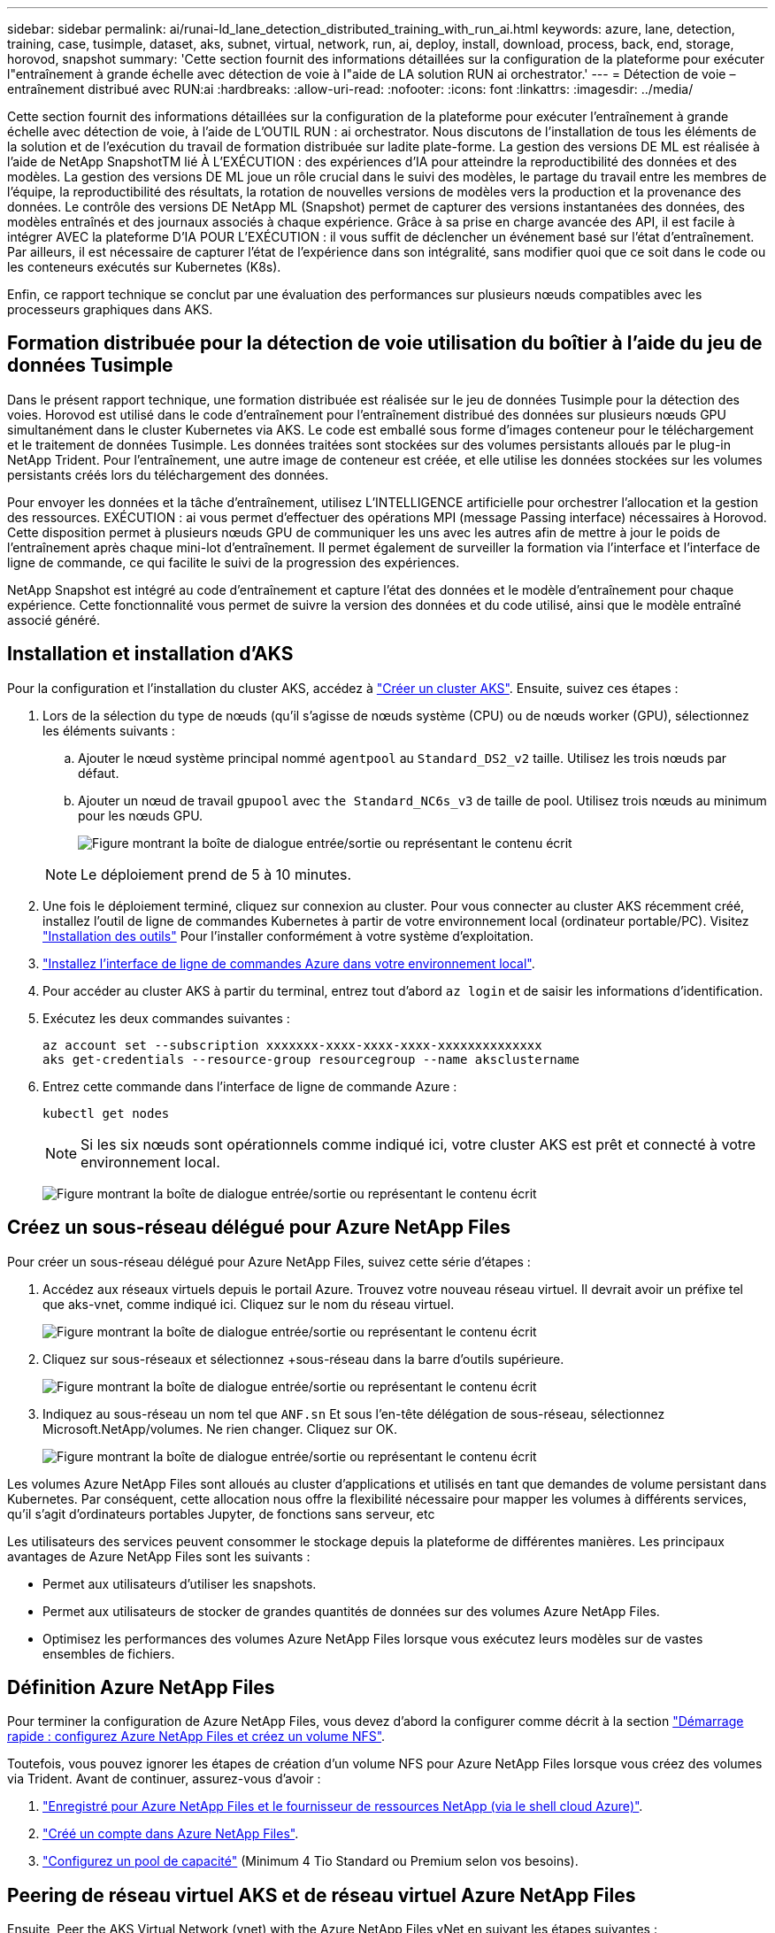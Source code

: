 ---
sidebar: sidebar 
permalink: ai/runai-ld_lane_detection_distributed_training_with_run_ai.html 
keywords: azure, lane, detection, training, case, tusimple, dataset, aks, subnet, virtual, network, run, ai, deploy, install, download, process, back, end, storage, horovod, snapshot 
summary: 'Cette section fournit des informations détaillées sur la configuration de la plateforme pour exécuter l"entraînement à grande échelle avec détection de voie à l"aide de LA solution RUN ai orchestrator.' 
---
= Détection de voie – entraînement distribué avec RUN:ai
:hardbreaks:
:allow-uri-read: 
:nofooter: 
:icons: font
:linkattrs: 
:imagesdir: ../media/


[role="lead"]
Cette section fournit des informations détaillées sur la configuration de la plateforme pour exécuter l'entraînement à grande échelle avec détection de voie, à l'aide de L'OUTIL RUN : ai orchestrator. Nous discutons de l'installation de tous les éléments de la solution et de l'exécution du travail de formation distribuée sur ladite plate-forme. La gestion des versions DE ML est réalisée à l'aide de NetApp SnapshotTM lié À L'EXÉCUTION : des expériences d'IA pour atteindre la reproductibilité des données et des modèles. La gestion des versions DE ML joue un rôle crucial dans le suivi des modèles, le partage du travail entre les membres de l'équipe, la reproductibilité des résultats, la rotation de nouvelles versions de modèles vers la production et la provenance des données. Le contrôle des versions DE NetApp ML (Snapshot) permet de capturer des versions instantanées des données, des modèles entraînés et des journaux associés à chaque expérience. Grâce à sa prise en charge avancée des API, il est facile à intégrer AVEC la plateforme D'IA POUR L'EXÉCUTION : il vous suffit de déclencher un événement basé sur l'état d'entraînement. Par ailleurs, il est nécessaire de capturer l'état de l'expérience dans son intégralité, sans modifier quoi que ce soit dans le code ou les conteneurs exécutés sur Kubernetes (K8s).

Enfin, ce rapport technique se conclut par une évaluation des performances sur plusieurs nœuds compatibles avec les processeurs graphiques dans AKS.



== Formation distribuée pour la détection de voie utilisation du boîtier à l'aide du jeu de données Tusimple

Dans le présent rapport technique, une formation distribuée est réalisée sur le jeu de données Tusimple pour la détection des voies. Horovod est utilisé dans le code d'entraînement pour l'entraînement distribué des données sur plusieurs nœuds GPU simultanément dans le cluster Kubernetes via AKS. Le code est emballé sous forme d'images conteneur pour le téléchargement et le traitement de données Tusimple. Les données traitées sont stockées sur des volumes persistants alloués par le plug-in NetApp Trident. Pour l'entraînement, une autre image de conteneur est créée, et elle utilise les données stockées sur les volumes persistants créés lors du téléchargement des données.

Pour envoyer les données et la tâche d'entraînement, utilisez L'INTELLIGENCE artificielle pour orchestrer l'allocation et la gestion des ressources. EXÉCUTION : ai vous permet d'effectuer des opérations MPI (message Passing interface) nécessaires à Horovod. Cette disposition permet à plusieurs nœuds GPU de communiquer les uns avec les autres afin de mettre à jour le poids de l'entraînement après chaque mini-lot d'entraînement. Il permet également de surveiller la formation via l'interface et l'interface de ligne de commande, ce qui facilite le suivi de la progression des expériences.

NetApp Snapshot est intégré au code d'entraînement et capture l'état des données et le modèle d'entraînement pour chaque expérience. Cette fonctionnalité vous permet de suivre la version des données et du code utilisé, ainsi que le modèle entraîné associé généré.



== Installation et installation d'AKS

Pour la configuration et l'installation du cluster AKS, accédez à https://docs.microsoft.com/azure/aks/kubernetes-walkthrough-portal["Créer un cluster AKS"^]. Ensuite, suivez ces étapes :

. Lors de la sélection du type de nœuds (qu'il s'agisse de nœuds système (CPU) ou de nœuds worker (GPU), sélectionnez les éléments suivants :
+
.. Ajouter le nœud système principal nommé `agentpool` au `Standard_DS2_v2` taille. Utilisez les trois nœuds par défaut.
.. Ajouter un nœud de travail `gpupool` avec `the Standard_NC6s_v3` de taille de pool. Utilisez trois nœuds au minimum pour les nœuds GPU.
+
image:runai-ld_image3.png["Figure montrant la boîte de dialogue entrée/sortie ou représentant le contenu écrit"]

+

NOTE: Le déploiement prend de 5 à 10 minutes.



. Une fois le déploiement terminé, cliquez sur connexion au cluster. Pour vous connecter au cluster AKS récemment créé, installez l'outil de ligne de commandes Kubernetes à partir de votre environnement local (ordinateur portable/PC). Visitez https://kubernetes.io/docs/tasks/tools/install-kubectl/["Installation des outils"^] Pour l'installer conformément à votre système d'exploitation.
. https://docs.microsoft.com/cli/azure/install-azure-cli["Installez l'interface de ligne de commandes Azure dans votre environnement local"^].
. Pour accéder au cluster AKS à partir du terminal, entrez tout d'abord `az login` et de saisir les informations d'identification.
. Exécutez les deux commandes suivantes :
+
....
az account set --subscription xxxxxxx-xxxx-xxxx-xxxx-xxxxxxxxxxxxxx
aks get-credentials --resource-group resourcegroup --name aksclustername
....
. Entrez cette commande dans l'interface de ligne de commande Azure :
+
....
kubectl get nodes
....
+

NOTE: Si les six nœuds sont opérationnels comme indiqué ici, votre cluster AKS est prêt et connecté à votre environnement local.

+
image:runai-ld_image4.png["Figure montrant la boîte de dialogue entrée/sortie ou représentant le contenu écrit"]





== Créez un sous-réseau délégué pour Azure NetApp Files

Pour créer un sous-réseau délégué pour Azure NetApp Files, suivez cette série d'étapes :

. Accédez aux réseaux virtuels depuis le portail Azure. Trouvez votre nouveau réseau virtuel. Il devrait avoir un préfixe tel que aks-vnet, comme indiqué ici. Cliquez sur le nom du réseau virtuel.
+
image:runai-ld_image5.png["Figure montrant la boîte de dialogue entrée/sortie ou représentant le contenu écrit"]

. Cliquez sur sous-réseaux et sélectionnez +sous-réseau dans la barre d'outils supérieure.
+
image:runai-ld_image6.png["Figure montrant la boîte de dialogue entrée/sortie ou représentant le contenu écrit"]

. Indiquez au sous-réseau un nom tel que `ANF.sn` Et sous l'en-tête délégation de sous-réseau, sélectionnez Microsoft.NetApp/volumes. Ne rien changer. Cliquez sur OK.
+
image:runai-ld_image7.png["Figure montrant la boîte de dialogue entrée/sortie ou représentant le contenu écrit"]



Les volumes Azure NetApp Files sont alloués au cluster d'applications et utilisés en tant que demandes de volume persistant dans Kubernetes. Par conséquent, cette allocation nous offre la flexibilité nécessaire pour mapper les volumes à différents services, qu'il s'agit d'ordinateurs portables Jupyter, de fonctions sans serveur, etc

Les utilisateurs des services peuvent consommer le stockage depuis la plateforme de différentes manières. Les principaux avantages de Azure NetApp Files sont les suivants :

* Permet aux utilisateurs d'utiliser les snapshots.
* Permet aux utilisateurs de stocker de grandes quantités de données sur des volumes Azure NetApp Files.
* Optimisez les performances des volumes Azure NetApp Files lorsque vous exécutez leurs modèles sur de vastes ensembles de fichiers.




== Définition Azure NetApp Files

Pour terminer la configuration de Azure NetApp Files, vous devez d'abord la configurer comme décrit à la section https://docs.microsoft.com/azure/azure-netapp-files/azure-netapp-files-quickstart-set-up-account-create-volumes["Démarrage rapide : configurez Azure NetApp Files et créez un volume NFS"^].

Toutefois, vous pouvez ignorer les étapes de création d'un volume NFS pour Azure NetApp Files lorsque vous créez des volumes via Trident. Avant de continuer, assurez-vous d'avoir :

. https://docs.microsoft.com/azure/azure-netapp-files/azure-netapp-files-register["Enregistré pour Azure NetApp Files et le fournisseur de ressources NetApp (via le shell cloud Azure)"^].
. https://docs.microsoft.com/azure/azure-netapp-files/azure-netapp-files-create-netapp-account["Créé un compte dans Azure NetApp Files"^].
. https://docs.microsoft.com/en-us/azure/azure-netapp-files/azure-netapp-files-set-up-capacity-pool["Configurez un pool de capacité"^] (Minimum 4 Tio Standard ou Premium selon vos besoins).




== Peering de réseau virtuel AKS et de réseau virtuel Azure NetApp Files

Ensuite, Peer the AKS Virtual Network (vnet) with the Azure NetApp Files vNet en suivant les étapes suivantes :

. Dans la zone de recherche située en haut du portail Azure, saisissez les réseaux virtuels.
. Cliquez sur VNet aks- vnet-name, puis entrez Peerings dans le champ de recherche.
. Cliquez sur +Add et entrez les informations fournies dans le tableau ci-dessous :
+
|===


| Champ | Valeur ou description # 


| Nom de la liaison de peering | aks-vnet-name_to_anf 


| ID d'abonnement | Abonnement au réseau VNet Azure NetApp Files auquel vous vous trouvez 


| Partenaire de peering vnet | Azure NetApp Files vnet 
|===
+

NOTE: Laissez toutes les sections non astérisque par défaut

. Cliquez SUR AJOUTER ou sur OK pour ajouter le peering au réseau virtuel.


Pour plus d'informations, rendez-vous sur https://docs.microsoft.com/azure/virtual-network/tutorial-connect-virtual-networks-portal["Créez, modifiez ou supprimez un peering de réseau virtuel"^].



== Trident

Trident est un projet open source piloté par NetApp, conçu pour répondre aux demandes de stockage persistant des applications conteneurisées. Trident a été implémenté en tant que contrôleur de provisionnement externe. Fonctionnant comme un pod autonome, il contrôle les volumes et automatise entièrement le provisionnement.

NetApp Trident facilite l'intégration avec K8s en créant et en connectant des volumes persistants pour le stockage des datasets d'entraînement et des modèles entraînés. Grâce à cette fonctionnalité, les data Scientists et les ingénieurs de données peuvent utiliser K8s en toute simplicité, sans avoir à gérer et à stocker manuellement les datasets. Avec Trident, les data Scientists n'ont plus besoin d'apprendre à gérer de nouvelles plateformes de données, puisqu'il intègre les tâches liées à la gestion des données via l'intégration d'API logiques.



=== Installation de Trident

Pour installer le logiciel Trident, procédez comme suit :

. https://helm.sh/docs/intro/install/["Installez tout d'abord le gouvernail"^].
. Téléchargez et extrayez le programme d'installation de Trident 21.01.1.
+
....
wget https://github.com/NetApp/trident/releases/download/v21.01.1/trident-installer-21.01.1.tar.gz
tar -xf trident-installer-21.01.1.tar.gz
....
. Définissez le répertoire sur `trident-installer`.
+
....
cd trident-installer
....
. Copier `tridentctl` dans un répertoire de votre système `$PATH.`
+
....
cp ./tridentctl /usr/local/bin
....
. Installation de Trident sur le cluster K8s avec Helm :
+
.. Changez le répertoire en répertoire Helm.
+
....
cd helm
....
.. Installation de Trident.
+
....
helm install trident trident-operator-21.01.1.tgz --namespace trident --create-namespace
....
.. Vérifiez l'état des modules Trident de la façon habituelle de K8s :
+
....
kubectl -n trident get pods
....
.. Si tous les modules sont opérationnels, Trident est installé et vous pouvez passer à l'étape supérieure.






== Configurer le back-end et la classe de stockage Azure NetApp Files

Pour configurer la back-end et la classe de stockage Azure NetApp Files, procédez comme suit :

. Revenir au répertoire de base.
+
....
cd ~
....
. Cloner le https://github.com/dedmari/lane-detection-SCNN-horovod.git["référentiel de projet"^] `lane-detection-SCNN-horovod`.
. Accédez au `trident-config` répertoire.
+
....
cd ./lane-detection-SCNN-horovod/trident-config
....
. Créez un principe de service Azure (le principe du service est celui de la façon dont Trident communique avec Azure pour accéder à vos ressources Azure NetApp Files).
+
....
az ad sp create-for-rbac --name
....
+
Le résultat de la commande doit ressembler à l'exemple suivant :

+
....
{
  "appId": "xxxxx-xxxx-xxxx-xxxx-xxxxxxxxxxxx",
   "displayName": "netapptrident",
    "name": "http://netapptrident",
    "password": "xxxxxxxxxxxxxxx.xxxxxxxxxxxxxx",
    "tenant": "xxxxxxxx-xxxx-xxxx-xxxx-xxxxxxxxxxx"
 }
....
. Création de Trident `backend json` fichier.
. À l'aide de votre éditeur de texte préféré, renseignez les champs suivants du tableau ci-dessous à l'intérieur du `anf-backend.json` fichier.
+
|===
| Champ | Valeur 


| ID d'abonnement | Votre ID d'abonnement Azure 


| ID de tenantID | Votre ID de locataire Azure (à partir de la sortie d'az ad sp à l'étape précédente) 


| ID client | Votre AppID (à partir de la sortie d'az ad sp à l'étape précédente) 


| ClientSecret | Votre mot de passe (à partir de la sortie d'az ad sp à l'étape précédente) 
|===
+
Le fichier doit ressembler à l'exemple suivant :

+
....
{
    "version": 1,
    "storageDriverName": "azure-netapp-files",
    "subscriptionID": "fakec765-4774-fake-ae98-a721add4fake",
    "tenantID": "fakef836-edc1-fake-bff9-b2d865eefake",
    "clientID": "fake0f63-bf8e-fake-8076-8de91e57fake",
    "clientSecret": "SECRET",
    "location": "westeurope",
    "serviceLevel": "Standard",
    "virtualNetwork": "anf-vnet",
    "subnet": "default",
    "nfsMountOptions": "vers=3,proto=tcp",
    "limitVolumeSize": "500Gi",
    "defaults": {
    "exportRule": "0.0.0.0/0",
    "size": "200Gi"
}
....
. Demandez à Trident de créer le back-end Azure NetApp Files dans le `trident` espace de noms, utilisation `anf-backend.json` comme le fichier de configuration :
+
....
tridentctl create backend -f anf-backend.json -n trident
....
. Créer la classe de stockage :
+
.. Les utilisateurs de K8 peuvent provisionner des volumes à l'aide des ESV qui spécifient une classe de stockage par nom. Demandez à K8s de créer une classe de stockage `azurenetappfiles` Cela fera référence au back-end Azure NetApp Files créé à l'étape précédente en utilisant les éléments suivants :
+
....
kubectl create -f anf-storage-class.yaml
....
.. Vérifiez que la classe de stockage est créée à l'aide de la commande suivante :
+
....
kubectl get sc azurenetappfiles
....
+
Le résultat de la commande doit ressembler à l'exemple suivant :

+
image:runai-ld_image8.png["Figure montrant la boîte de dialogue entrée/sortie ou représentant le contenu écrit"]







== Déploiement et configuration des composants de snapshot de volume sur AKS

Si votre cluster n'est pas préinstallé avec les composants de snapshot de volume appropriés, vous pouvez installer ces composants manuellement en exécutant les étapes suivantes :


NOTE: AKS 1.18.14 n'a pas de contrôleur Snapshot préinstallé.

. Installez les CRD bêta de Snapshot à l'aide des commandes suivantes :
+
....
kubectl create -f https://raw.githubusercontent.com/kubernetes-csi/external-snapshotter/release-3.0/client/config/crd/snapshot.storage.k8s.io_volumesnapshotclasses.yaml
kubectl create -f https://raw.githubusercontent.com/kubernetes-csi/external-snapshotter/release-3.0/client/config/crd/snapshot.storage.k8s.io_volumesnapshotcontents.yaml
kubectl create -f https://raw.githubusercontent.com/kubernetes-csi/external-snapshotter/release-3.0/client/config/crd/snapshot.storage.k8s.io_volumesnapshots.yaml
....
. Installez le contrôleur Snapshot à l'aide des documents suivants de GitHub :
+
....
kubectl apply -f https://raw.githubusercontent.com/kubernetes-csi/external-snapshotter/release-3.0/deploy/kubernetes/snapshot-controller/rbac-snapshot-controller.yaml
kubectl apply -f https://raw.githubusercontent.com/kubernetes-csi/external-snapshotter/release-3.0/deploy/kubernetes/snapshot-controller/setup-snapshot-controller.yaml
....
. Configuration de K8s `volumesnapshotclass`: Avant de créer un snapshot de volume, a https://netapp-trident.readthedocs.io/en/stable-v20.01/kubernetes/concepts/objects.html["classe de snapshot de volume"^] doit être configuré. Créez une classe de snapshot de volumes pour Azure NetApp Files et utilisez-la pour gérer les versions DE MACHINE LEARNING avec la technologie NetApp Snapshot. Création `volumesnapshotclass netapp-csi-snapclass` et définissez-le sur `volumesnapshotclass `par défaut tels que :
+
....
kubectl create -f netapp-volume-snapshot-class.yaml
....
+
Le résultat de la commande doit ressembler à l'exemple suivant :

+
image:runai-ld_image9.png["Figure montrant la boîte de dialogue entrée/sortie ou représentant le contenu écrit"]

. Vérifier que la classe de copie Snapshot du volume a été créée à l'aide de la commande suivante :
+
....
kubectl get volumesnapshotclass
....
+
Le résultat de la commande doit ressembler à l'exemple suivant :

+
image:runai-ld_image10.png["Figure montrant la boîte de dialogue entrée/sortie ou représentant le contenu écrit"]





== EXÉCUTEZ :installation d'ai

Pour installer RUN:ai, procédez comme suit :

. https://docs.run.ai/Administrator/Cluster-Setup/cluster-install/["Installez le cluster RUN:ai sur AKS"^].
. Accédez à app.runai.ai, cliquez sur Créer un nouveau projet et nommez-le détection de voie. Un namespace est créé sur un cluster K8s à partir de `runai`- suivi du nom du projet. Dans ce cas, l'espace de noms créé serait runai-Lane-détection.
+
image:runai-ld_image11.png["Figure montrant la boîte de dialogue entrée/sortie ou représentant le contenu écrit"]

. https://docs.run.ai/Administrator/Cluster-Setup/cluster-install/["INSTALLER RUN:AI CLI"^].
. Sur votre terminal, définissez la détection de voie comme EXÉCUTION par défaut : projet ai à l'aide de la commande suivante :
+
....
`runai config project lane-detection`
....
+
Le résultat de la commande doit ressembler à l'exemple suivant :

+
image:runai-ld_image12.png["Figure montrant la boîte de dialogue entrée/sortie ou représentant le contenu écrit"]

. Créer ClusterRole et ClusterRoleBinding pour l'espace de noms du projet (par exemple, `lane-detection)` donc le compte de service par défaut appartenant à `runai-lane-detection` l'espace de noms est autorisé à effectuer `volumesnapshot` opérations durant l'exécution du travail :
+
.. Indiquez les espaces de noms pour vérifier cela `runai-lane-detection` existe à l'aide de cette commande :
+
....
kubectl get namespaces
....
+
La sortie doit apparaître comme dans l'exemple suivant :

+
image:runai-ld_image13.png["Figure montrant la boîte de dialogue entrée/sortie ou représentant le contenu écrit"]



. Créer ClusterRole `netappsnapshot` Et ClusterRoleBinding `netappsnapshot` à l'aide des commandes suivantes :
+
....
`kubectl create -f runai-project-snap-role.yaml`
`kubectl create -f runai-project-snap-role-binding.yaml`
....




== Téléchargez et traitez le jeu de données Tusimple AS RUN:ai

Le processus de téléchargement et de traitement de TuDataset simple en TANT QU'EXÉCUTION : travail ai est facultatif. Elle comprend les étapes suivantes :

. Créez et poussez l'image docker ou omettez cette étape si vous souhaitez utiliser une image docker existante (par exemple, `muneer7589/download-tusimple:1.0)`
+
.. Basculer vers le home Directory :
+
....
cd ~
....
.. Accédez au répertoire des données du projet `lane-detection-SCNN-horovod`:
+
....
cd ./lane-detection-SCNN-horovod/data
....
.. Modifier `build_image.sh` script shell et remplacez le référentiel docker par le vôtre. Par exemple, remplacer `muneer7589` avec le nom de votre référentiel docker. Vous pouvez également modifier le nom et LA BALISE de l'image docker (par exemple, `download-tusimple` et `1.0`) :
+
image:runai-ld_image14.png["Figure montrant la boîte de dialogue entrée/sortie ou représentant le contenu écrit"]

.. Exécutez le script pour créer l'image docker et l'envoyer dans le référentiel docker à l'aide des commandes suivantes :
+
....
chmod +x build_image.sh
./build_image.sh
....


. Soumettez la tâche RUN : ai pour télécharger, extraire, pré-traiter et stocker le jeu de données Tusimple Lane Detection dans un `pvc`, Qui est créé de manière dynamique par NetApp Trident :
+
.. Utiliser les commandes suivantes pour envoyer l'EXÉCUTION du travail ai :
+
....
runai submit
--name download-tusimple-data
--pvc azurenetappfiles:100Gi:/mnt
--image muneer7589/download-tusimple:1.0
....
.. Saisissez les informations du tableau ci-dessous pour soumettre le travail RUN:ai :
+
|===
| Champ | Valeur ou description 


| -nom | Nom du travail 


| -pvc | PVC du format [StorageClassName]:Size:ContainerMountPath dans la soumission de tâche ci-dessus, vous créez un PVC basé sur la demande à l'aide de Trident avec la classe de stockage azurenetappfiles. La capacité de volume persistant est ici de 100Gi et elle est montée sur le chemin /mnt. 


| -image | Image Docker à utiliser lors de la création du conteneur pour cette tâche 
|===
+
Le résultat de la commande doit ressembler à l'exemple suivant :

+
image:runai-ld_image15.png["Figure montrant la boîte de dialogue entrée/sortie ou représentant le contenu écrit"]

.. Répertorier les travaux RUN:ai soumis.
+
....
runai list jobs
....
+
image:runai-ld_image16.png["Figure montrant la boîte de dialogue entrée/sortie ou représentant le contenu écrit"]

.. Vérifiez les journaux des travaux soumis.
+
....
runai logs download-tusimple-data -t 10
....
+
image:runai-ld_image17.png["Figure montrant la boîte de dialogue entrée/sortie ou représentant le contenu écrit"]

.. Énumérez le `pvc` créé. Utilisez-le `pvc` commande pour la formation à l'étape suivante.
+
....
kubectl get pvc | grep download-tusimple-data
....
+
Le résultat de la commande doit ressembler à l'exemple suivant :

+
image:runai-ld_image18.png["Figure montrant la boîte de dialogue entrée/sortie ou représentant le contenu écrit"]

.. Vérifiez le travail EN COURS D'EXÉCUTION : ai UI (ou `app.run.ai`).
+
image:runai-ld_image19.png["Figure montrant la boîte de dialogue entrée/sortie ou représentant le contenu écrit"]







== Effectuer une formation sur la détection de voie distribuée à l'aide de Horovod

La formation sur la détection de voie distribuée à l'aide de Horovod est un processus facultatif. Notez toutefois que voici les étapes impliquées :

. Créez et poussez l'image docker ou ignorez cette étape pour utiliser l'image docker existante (par exemple, `muneer7589/dist-lane-detection:3.1):`
+
.. Basculez vers le répertoire de base.
+
....
cd ~
....
.. Accédez au répertoire du projet `lane-detection-SCNN-horovod.`
+
....
cd ./lane-detection-SCNN-horovod
....
.. Modifiez le `build_image.sh` script shell et remplacez le référentiel docker par le vôtre (par exemple, remplacez-le `muneer7589` avec le nom de votre référentiel docker). Vous pouvez également modifier le nom et LA BALISE de l'image docker (`dist-lane-detection` et `3.1, for example)`.
+
image:runai-ld_image20.png["Figure montrant la boîte de dialogue entrée/sortie ou représentant le contenu écrit"]

.. Exécutez le script pour créer l'image docker et l'envoyer dans le référentiel docker.
+
....
chmod +x build_image.sh
./build_image.sh
....


. Soumettre le COURSE : travail d'IA pour la formation distribuée (MPI) :
+
.. Utilisation de l'option Submit of RUN : l'IA pour la création automatique de volume persistant à l'étape précédente (pour le téléchargement des données) vous permet uniquement d'avoir un accès RWO, qui permet non à plusieurs pods ou nœuds d'accéder au même volume persistant pour l'entraînement distribué. Mettez à jour le mode d'accès sur ReadWriteMany et utilisez le patch Kubernetes pour le faire.
.. Commencez par obtenir le nom du volume de la demande de volume persistant en exécutant la commande suivante :
+
....
kubectl get pvc | grep download-tusimple-data
....
+
image:runai-ld_image21.png["Figure montrant la boîte de dialogue entrée/sortie ou représentant le contenu écrit"]

.. Corriger le volume et mettre à jour le mode d'accès à ReadWriteMany (remplacer le nom du volume par le vôtre dans la commande suivante) :
+
....
kubectl patch pv pvc-bb03b74d-2c17-40c4-a445-79f3de8d16d5 -p '{"spec":{"accessModes":["ReadWriteMany"]}}'
....
.. Soumettre le STAGE : ai MPI pour l'exécution du travail de formation répartie en utilisant les informations du tableau ci-dessous :
+
....
runai submit-mpi
--name dist-lane-detection-training
--large-shm
--processes=3
--gpu 1
--pvc pvc-download-tusimple-data-0:/mnt
--image muneer7589/dist-lane-detection:3.1
-e USE_WORKERS="true"
-e NUM_WORKERS=4
-e BATCH_SIZE=33
-e USE_VAL="false"
-e VAL_BATCH_SIZE=99
-e ENABLE_SNAPSHOT="true"
-e PVC_NAME="pvc-download-tusimple-data-0"
....
+
|===
| Champ | Valeur ou description 


| nom | Nom du travail de formation distribué 


| grand shm | Montage d'un périphérique grand /dev/shm il s'agit d'un système de fichiers partagé monté sur la RAM et fournit suffisamment de mémoire partagée pour que plusieurs collaborateurs du processeur puissent traiter et charger des lots dans la RAM du CPU. 


| processus | Nombre de processus de formation distribués 


| gpu | Nombre de GPU/processus à allouer pour le travail, trois processus utilisateur sont nécessaires (--processus=3), chacun étant alloué avec un seul GPU (--gpu 1). 


| pvc | Utilisez le volume persistant existant (pvc-download-tusimple-data-0) créé par le travail précédent (download-tusimple-data) et monté sur le chemin /mnt 


| image | Image Docker à utiliser lors de la création du conteneur pour cette tâche 


2+| Définissez les variables d'environnement à définir dans le conteneur 


| EMPLOYÉS_UTILISÉS | Le fait de définir l'argument sur true active le chargement de données multi-processus 


| NOMBRE_D'EMPLOYÉS | Nombre de processus de travail du chargeur de données 


| TAILLE_LOT | Taille des lots d'entraînement 


| USE_VAL | Le fait de définir l'argument sur vrai permet la validation 


| VAL_BATCH_SIZE | Taille du lot de validation 


| ACTIVER_SNAPSHOT | La définition de l'argument sur true permet de prendre des données et des snapshots de modèles entraînés à des fins de gestion des versions DU ML 


| NOM_PVC | Nom de la demande de volume persistant pour créer un snapshot de. Dans la soumission des travaux ci-dessus, vous prenez un snapshot de pvc-download-tsimple-Data-0, composé d'un dataset et de modèles entraînés 
|===
+
Le résultat de la commande doit ressembler à l'exemple suivant :

+
image:runai-ld_image22.png["Figure montrant la boîte de dialogue entrée/sortie ou représentant le contenu écrit"]

.. Répertorier le travail soumis.
+
....
runai list jobs
....
+
image:runai-ld_image23.png["Figure montrant la boîte de dialogue entrée/sortie ou représentant le contenu écrit"]

.. Journaux des travaux soumis :
+
....
runai logs dist-lane-detection-training
....
+
image:runai-ld_image24.png["Figure montrant la boîte de dialogue entrée/sortie ou représentant le contenu écrit"]

.. Consulter la tâche d'entraînement EXÉCUTÉE : GUI d'IA (ou app.runai.ai): SESSIONS : tableau de bord d'IA, comme le montre les figures ci-dessous). La première figure présente trois processeurs graphiques alloués à la tâche d'entraînement distribuée sur trois nœuds sur AKS, puis la seconde SESSION :ai Jobs :
+
image:runai-ld_image25.png["Figure montrant la boîte de dialogue entrée/sortie ou représentant le contenu écrit"]

+
image:runai-ld_image26.png["Figure montrant la boîte de dialogue entrée/sortie ou représentant le contenu écrit"]

.. Une fois l'entraînement terminé, vérifiez la copie NetApp Snapshot créée et associée à L'EXÉCUTION du travail : IA.
+
....
runai logs dist-lane-detection-training --tail 1
....
+
image:runai-ld_image27.png["Figure montrant la boîte de dialogue entrée/sortie ou représentant le contenu écrit"]

+
....
kubectl get volumesnapshots | grep download-tusimple-data-0
....






== Restaurez les données à partir de la copie NetApp Snapshot

Pour restaurer les données à partir de la copie NetApp Snapshot, effectuez la procédure suivante :

. Basculez vers le répertoire de base.
+
....
cd ~
....
. Accédez au répertoire du projet `lane-detection-SCNN-horovod`.
+
....
cd ./lane-detection-SCNN-horovod
....
. Modifier `restore-snaphot-pvc.yaml` et mettre à jour `dataSource` `name` Champ de la copie Snapshot à partir duquel vous souhaitez restaurer les données. Vous pouvez également modifier le nom du volume persistant dans lequel les données seront restaurées, dans cet exemple son `restored-tusimple`.
+
image:runai-ld_image29.png["Figure montrant la boîte de dialogue entrée/sortie ou représentant le contenu écrit"]

. Créez un nouveau PVC à l'aide de `restore-snapshot-pvc.yaml`.
+
....
kubectl create -f restore-snapshot-pvc.yaml
....
+
Le résultat de la commande doit ressembler à l'exemple suivant :

+
image:runai-ld_image30.png["Figure montrant la boîte de dialogue entrée/sortie ou représentant le contenu écrit"]

. Si vous souhaitez utiliser les données restaurées pour l'entraînement, la candidature reste la même qu'auparavant. Remplacez uniquement la `PVC_NAME` avec le restauré `PVC_NAME` lors de la soumission du travail de formation, comme l'indique les commandes suivantes :
+
....
runai submit-mpi
--name dist-lane-detection-training
--large-shm
--processes=3
--gpu 1
--pvc restored-tusimple:/mnt
--image muneer7589/dist-lane-detection:3.1
-e USE_WORKERS="true"
-e NUM_WORKERS=4
-e BATCH_SIZE=33
-e USE_VAL="false"
-e VAL_BATCH_SIZE=99
-e ENABLE_SNAPSHOT="true"
-e PVC_NAME="restored-tusimple"
....




== Évaluation des performances

Pour montrer l'évolutivité linéaire de la solution, des tests de performance ont été réalisés dans deux scénarios : un GPU et trois GPU. L'allocation du GPU, l'utilisation du GPU et de la mémoire, différents metrics à un ou trois nœuds ont été capturés lors de l'entraînement sur le dataset de détection Tulane simple. Les données sont multiplié par cinq dans le seul but d'analyser l'utilisation des ressources au cours des processus d'entraînement.

La solution permet de commencer avec un petit dataset et quelques GPU. Lorsque le volume de données et la demande de GPU augmentent, les clients peuvent faire évoluer horizontalement dynamiquement les téraoctets dans le niveau standard et monter jusqu'au niveau Premium pour obtenir un débit par téraoctet sans déplacer de données. Ce processus est expliqué plus en détail dans la section, link:runai-ld_lane_detection_distributed_training_with_run_ai.html#azure-netapp-files-service-levels["Niveaux de service Azure NetApp Files"].

Le temps de traitement d'un GPU était de 12 heures et 45 minutes. Le temps de traitement sur trois GPU sur trois nœuds était d'environ 4 heures et 30 minutes.

Les chiffres présentés dans la suite de ce document illustrent des exemples de performances et d'évolutivité en fonction des besoins spécifiques de l'entreprise.

La figure ci-dessous illustre l'allocation de 1 GPU et l'utilisation de la mémoire.

image:runai-ld_image31.png["Figure montrant la boîte de dialogue entrée/sortie ou représentant le contenu écrit"]

La figure ci-dessous illustre l'utilisation des GPU d'un nœud.

image:runai-ld_image32.png["Figure montrant la boîte de dialogue entrée/sortie ou représentant le contenu écrit"]

La figure ci-dessous illustre la taille de la mémoire d'un nœud unique (16 Go).

image:runai-ld_image33.png["Figure montrant la boîte de dialogue entrée/sortie ou représentant le contenu écrit"]

La figure ci-dessous illustre le nombre de GPU d'un nœud (1).

image:runai-ld_image34.png["Figure montrant la boîte de dialogue entrée/sortie ou représentant le contenu écrit"]

La figure ci-dessous illustre l'allocation de GPU d'un nœud (%).

image:runai-ld_image35.png["Figure montrant la boîte de dialogue entrée/sortie ou représentant le contenu écrit"]

La figure ci-dessous illustre trois GPU répartis sur trois nœuds : l'allocation des GPU et la mémoire.

image:runai-ld_image36.png["Figure montrant la boîte de dialogue entrée/sortie ou représentant le contenu écrit"]

La figure ci-dessous illustre le taux d'utilisation de trois GPU sur trois nœuds (%).

image:runai-ld_image37.png["Figure montrant la boîte de dialogue entrée/sortie ou représentant le contenu écrit"]

La figure ci-dessous illustre l'utilisation de la mémoire de trois nœuds sur trois GPU (%).

image:runai-ld_image38.png["Figure montrant la boîte de dialogue entrée/sortie ou représentant le contenu écrit"]



== Niveaux de service Azure NetApp Files

Vous pouvez modifier le niveau de service d'un volume existant en déplaçant ce volume vers un autre pool de capacité qui utilise le https://docs.microsoft.com/azure/azure-netapp-files/azure-netapp-files-service-levels["niveau de service"^] vous voulez le volume. Cette modification de niveau de service existante pour le volume n'exige pas la migration des données. Elle n'affecte pas non plus l'accès au volume.



=== Modification dynamique du niveau de service d'un volume

Pour modifier le niveau de service d'un volume, procédez comme suit :

. Sur la page volumes, cliquez avec le bouton droit de la souris sur le volume dont vous souhaitez modifier le niveau de service. Sélectionnez Modifier le pool.
+
image:runai-ld_image39.png["Figure montrant la boîte de dialogue entrée/sortie ou représentant le contenu écrit"]

. Dans la fenêtre change Pool, sélectionnez le pool de capacité vers lequel vous souhaitez déplacer le volume. Cliquez ensuite sur OK.
+
image:runai-ld_image40.png["Figure montrant la boîte de dialogue entrée/sortie ou représentant le contenu écrit"]





=== Automatisez les changements de niveau de services

Le changement de niveau de service dynamique est actuellement dans l'aperçu public, mais il n'est pas activé par défaut. Pour activer cette fonction sur l'abonnement Azure, suivez les étapes indiquées dans le document « file:///C:\Users\crich\Downloads\•%09https:\docs.microsoft.com\azure\azure-netapp-files\dynamic-change-volume-service-level["Modification dynamique du niveau de service d'un volume"^]. »

* Vous pouvez également utiliser les commandes suivantes pour Azure : interface de ligne de commandes. Pour plus d'informations sur la modification de la taille du pool de Azure NetApp Files, rendez-vous sur https://docs.microsoft.com/cli/azure/netappfiles/volume?view=azure-cli-latest-az_netappfiles_volume_pool_change["Volume az netappfiles : gestion des ressources de volume Azure NetApp Files (ANF)"^].
+
....
az netappfiles volume pool-change -g mygroup
--account-name myaccname
-pool-name mypoolname
--name myvolname
--new-pool-resource-id mynewresourceid
....
* Le `set- aznetappfilesvolumepool` Cmdlet affichée ici peut modifier le pool d’un volume Azure NetApp Files. Pour plus d'informations sur la modification de la taille du pool de volumes et d'Azure PowerShell, rendez-vous sur https://docs.microsoft.com/powershell/module/az.netappfiles/set-aznetappfilesvolumepool?view=azps-5.8.0["Modification du pool d'un volume Azure NetApp Files"^].
+
....
Set-AzNetAppFilesVolumePool
-ResourceGroupName "MyRG"
-AccountName "MyAnfAccount"
-PoolName "MyAnfPool"
-Name "MyAnfVolume"
-NewPoolResourceId 7d6e4069-6c78-6c61-7bf6-c60968e45fbf
....

